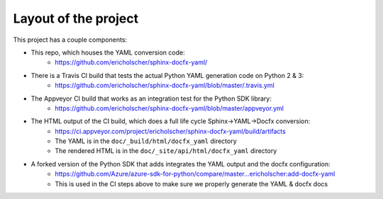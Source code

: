 Layout of the project
=====================

This project has a couple components:

* This repo, which houses the YAML conversion code:
   * https://github.com/ericholscher/sphinx-docfx-yaml/
* There is a Travis CI build that tests the actual Python YAML generation code on Python 2 & 3:
   * https://github.com/ericholscher/sphinx-docfx-yaml/blob/master/.travis.yml
* The Appveyor CI build that works as an integration test for the Python SDK library:
   * https://github.com/ericholscher/sphinx-docfx-yaml/blob/master/appveyor.yml
* The HTML output of the CI build, which does a full life cycle Sphinx->YAML->Docfx conversion:
   * https://ci.appveyor.com/project/ericholscher/sphinx-docfx-yaml/build/artifacts
   * The YAML is in the ``doc/_build/html/docfx_yaml`` directory
   * The rendered HTML is in the ``doc/_site/api/html/docfx_yaml`` directory
* A forked version of the Python SDK that adds integrates the YAML output and the docfx configuration:
   * https://github.com/Azure/azure-sdk-for-python/compare/master...ericholscher:add-docfx-yaml
   * This is used in the CI steps above to make sure we properly generate the YAML & docfx docs


